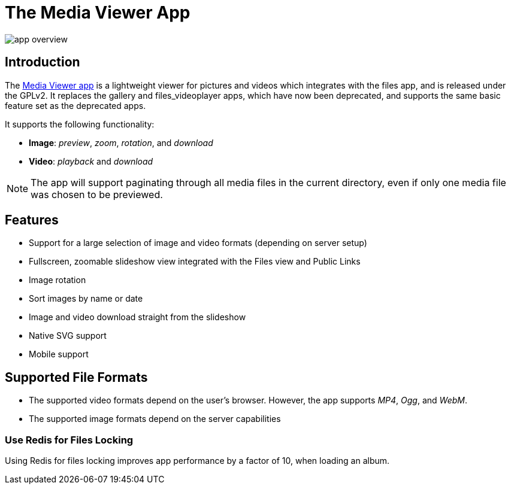 = The Media Viewer App
:browser-image-support-url: https://en.wikipedia.org/wiki/Comparison_of_web_browsers#Image_format_support
:webm-url: https://www.webmproject.org/
:ogg-url: https://xiph.org/vorbis/
:mp4-url: https://en.wikipedia.org/wiki/MPEG-4_Part_14
:media-viewer-app-url: https://marketplace.owncloud.com/apps/files_mediaviewer

image:media-viewer-app/app-overview.gif[]

== Introduction

The {media-viewer-app-url}[Media Viewer app] is a lightweight viewer for pictures and videos which integrates with the files app, and is released under the GPLv2. 
It replaces the gallery and files_videoplayer apps, which have now been deprecated, and supports the same basic feature set as the deprecated apps.

It supports the following functionality:

* *Image*: _preview_, _zoom_, _rotation_, and _download_
* *Video*: _playback_ and _download_

NOTE: The app will support paginating through all media files in the current directory, even if only one media file was chosen to be previewed.

== Features

* Support for a large selection of image and video formats (depending on server setup)
* Fullscreen, zoomable slideshow view integrated with the Files view and Public Links
* Image rotation
* Sort images by name or date
* Image and video download straight from the slideshow
* Native SVG support
* Mobile support

== Supported File Formats

* The supported video formats depend on the user's browser. However, the app supports _MP4_, _Ogg_, and _WebM_.
* The supported image formats depend on the server capabilities

=== Use Redis for Files Locking

Using Redis for files locking improves app performance by a factor of 10, when loading an album.
